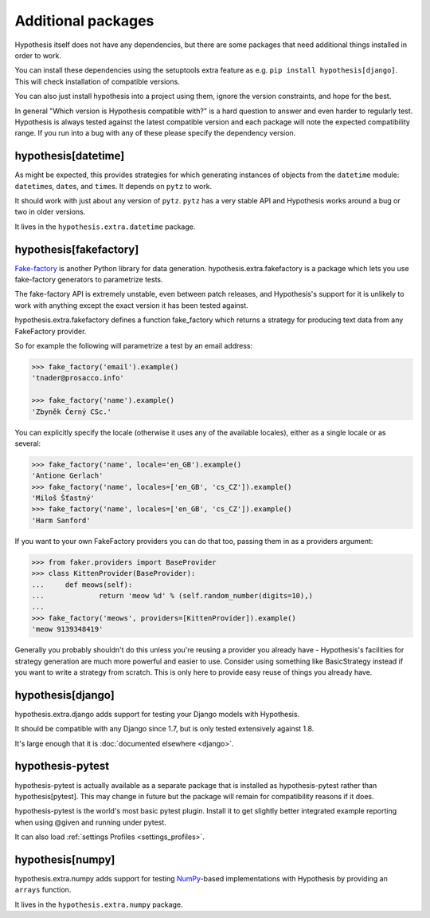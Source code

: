 ===================
Additional packages
===================

Hypothesis itself does not have any dependencies, but there are some packages that
need additional things installed in order to work.

You can install these dependencies using the setuptools extra feature as e.g.
``pip install hypothesis[django]``. This will check installation of compatible versions.

You can also just install hypothesis into a project using them, ignore the version
constraints, and hope for the best.

In general "Which version is Hypothesis compatible with?" is a hard question to answer
and even harder to regularly test. Hypothesis is always tested against the latest
compatible version and each package will note the expected compatibility range. If
you run into a bug with any of these please specify the dependency version.

--------------------
hypothesis[datetime]
--------------------

As might be expected, this provides strategies for which generating instances
of objects from the ``datetime`` module: ``datetime``\s, ``date``\s, and
``time``\s. It depends on ``pytz`` to work.

It should work with just about any version of ``pytz``. ``pytz`` has a very
stable API and Hypothesis works around a bug or two in older versions.

It lives in the ``hypothesis.extra.datetime`` package.


.. method:: datetimes(allow_naive=None, timezones=None, min_year=None, \
                      max_year=None)

    This strategy generates ``datetime`` objects. For example:

    .. code-block:: pycon

      >>> from hypothesis.extra.datetime import datetimes
      >>> datetimes().example()
      datetime.datetime(1705, 1, 20, 0, 32, 0, 973139, tzinfo=<DstTzInfo 'Israel...
      >>> datetimes().example()
      datetime.datetime(7274, 6, 9, 23, 0, 31, 75498, tzinfo=<DstTzInfo 'America...

    As you can see, it produces years from quite a wide range. If you want to
    narrow it down you can ask for a more specific range of years:

    .. code-block:: pycon

      >>> datetimes(min_year=2001, max_year=2010).example()
      datetime.datetime(2010, 7, 7, 0, 15, 0, 614034, tzinfo=<DstTzInfo 'Pacif...
      >>> datetimes(min_year=2001, max_year=2010).example()
      datetime.datetime(2006, 9, 26, 22, 0, 0, 220365, tzinfo=<DstTzInfo 'Asia...

    You can also specify timezones:

    .. code-block:: pycon

      >>> import pytz
      >>> pytz.all_timezones[:3]
      ['Africa/Abidjan', 'Africa/Accra', 'Africa/Addis_Ababa']
      >>> datetimes(timezones=pytz.all_timezones[:3]).example()
      datetime.datetime(6257, 8, 21, 13, 6, 24, 8751, tzinfo=<DstTzInfo 'Africa/Accra' GMT0:00:00 STD>)
      >>> datetimes(timezones=pytz.all_timezones[:3]).example()
      datetime.datetime(7851, 2, 3, 0, 0, 0, 767400, tzinfo=<DstTzInfo 'Africa/Accra' GMT0:00:00 STD>)
      >>> datetimes(timezones=pytz.all_timezones[:3]).example()
      datetime.datetime(8262, 6, 22, 16, 0, 0, 154235, tzinfo=<DstTzInfo 'Africa/Abidjan' GMT0:00:00 STD>)

    If the set of timezones is empty you will get a naive datetime:

    .. code-block:: pycon

      >>> datetimes(timezones=[]).example()
      datetime.datetime(918, 11, 26, 2, 0, 35, 916439)

    You can also explicitly get a mix of naive and non-naive datetimes if you
    want:

    .. code-block:: pycon

        >>> datetimes(allow_naive=True).example()
        datetime.datetime(2433, 3, 20, 0, 0, 44, 460383, tzinfo=<DstTzInfo 'Asia/Hovd' HOVT+7:00:00 STD>)
        >>> datetimes(allow_naive=True).example()
        datetime.datetime(7003, 1, 22, 0, 0, 52, 401259)


.. method:: dates(min_year=None, max_year=None)

    This strategy generates ``date`` objects. For example:

    .. code-block:: pycon

        >>> from hypothesis.extra.datetime import dates
        >>> dates().example()
        datetime.date(1687, 3, 23)
        >>> dates().example()
        datetime.date(9565, 5, 2)

    Again, you can restrict the range with the ``min_year`` and ``max_year``
    arguments.


.. method:: times(allow_naive=None, timezones=None)

    This strategy generates ``time`` objects. For example:

    .. code-block:: pycon

        >>> from hypothesis.extra.datetime import times
        >>> times().example()
        datetime.time(0, 15, 55, 188712, tzinfo=<DstTzInfo 'US/Hawaii' LMT-1 day, 13:29:00 STD>)
        >>> times().example()
        datetime.time(9, 0, 47, 959374, tzinfo=<DstTzInfo 'Pacific/Bougainville' BST+11:00:00 STD>)

    The ``allow_naive`` and ``timezones`` arguments act the same as the datetimes strategy.


-----------------------
hypothesis[fakefactory]
-----------------------

`Fake-factory <https://pypi.python.org/pypi/fake-factory>`_ is another Python
library for data generation. hypothesis.extra.fakefactory is a package which
lets you use fake-factory generators to parametrize tests.

The fake-factory API is extremely unstable, even between patch releases, and
Hypothesis's support for it is unlikely to work with anything except the exact
version it has been tested against.

hypothesis.extra.fakefactory defines a function fake_factory which returns a
strategy for producing text data from any FakeFactory provider.

So for example the following will parametrize a test by an email address:


.. code-block:: pycon

    >>> fake_factory('email').example()
    'tnader@prosacco.info'

    >>> fake_factory('name').example()
    'Zbyněk Černý CSc.'

You can explicitly specify the locale (otherwise it uses any of the available
locales), either as a single locale or as several:

.. code-block:: pycon

    >>> fake_factory('name', locale='en_GB').example()
    'Antione Gerlach'
    >>> fake_factory('name', locales=['en_GB', 'cs_CZ']).example()
    'Miloš Šťastný'
    >>> fake_factory('name', locales=['en_GB', 'cs_CZ']).example()
    'Harm Sanford'

If you want to your own FakeFactory providers you can do that too, passing them
in as a providers argument:

.. code-block:: pycon

    >>> from faker.providers import BaseProvider
    >>> class KittenProvider(BaseProvider):
    ...     def meows(self):
    ...             return 'meow %d' % (self.random_number(digits=10),)
    ...
    >>> fake_factory('meows', providers=[KittenProvider]).example()
    'meow 9139348419'

Generally you probably shouldn't do this unless you're reusing a provider you
already have - Hypothesis's facilities for strategy generation are much more
powerful and easier to use. Consider using something like BasicStrategy instead
if you want to write a strategy from scratch. This is only here to provide easy
reuse of things you already have.

------------------
hypothesis[django]
------------------

hypothesis.extra.django adds support for testing your Django models with Hypothesis.

It should be compatible with any Django since 1.7, but is only tested extensively
against 1.8.

It's large enough that it is :doc:`documented elsewhere <django>`.

-----------------
hypothesis-pytest
-----------------

hypothesis-pytest is actually available as a separate package that is installed as
hypothesis-pytest rather than hypothesis[pytest]. This may change in future but the
package will remain for compatibility reasons if it does.

hypothesis-pytest is the world's most basic pytest plugin. Install it to get
slightly better integrated example reporting when using @given and running
under pytest.

It can also load :ref:`settings Profiles <settings_profiles>`.

------------------
hypothesis[numpy]
------------------

hypothesis.extra.numpy adds support for testing 
`NumPy <http://www.numpy.org/>`_-based implementations with Hypothesis by 
providing an ``arrays`` function.

It lives in the ``hypothesis.extra.numpy`` package.

.. method:: arrays(dtype, shape, elements=None)

    Arrays of specified `dtype` and `shape` are generated for example 
    like this:

    .. code-block:: pycon

      >>> import numpy as np
      >>> arrays(np.int8, (2, 3)).example()
      array([[-8,  6,  3],
             [-6,  4,  6]], dtype=int8)


    However, to obtain more fine grained control over the elements, use
    the `elements` keyword (see also :doc:`What you can generate and how <data>`):

    .. code-block:: pycon

      >>> import numpy as np
      >>> from hypothesis.strategies import floats
      >>> arrays(np.float, 3, elements=floats(min_value=0, max_value=1)).example()
      array([ 0.88974794,  0.77387938,  0.1977879 ])

    By combining different strategies, the shape of the array can be modified as well:

    .. code-block:: pycon

      >>> import numpy as np
      >>> from hypothesis.strategies import integers, floats
      >>>
      >>> def rnd_len_arrays(dtype, min_len=0, max_len=3, elements=None):
      ...     lengths = integers(min_value=min_len, max_value=max_len)
      ...     return lengths.flatmap(lambda n: arrays(dtype, n, elements=elements))
      ... 
      >>> 
      >>> rla = rnd_len_arrays(np.int8)
      >>> rla.example()
      array([], dtype=int8)
      >>> rla.example()
      array([-2], dtype=int8)
      >>> rla.example()
      array([ 7, -6, -2], dtype=int8)
